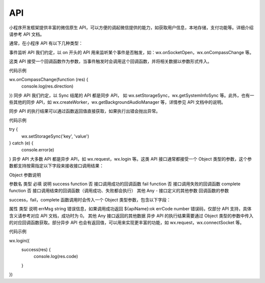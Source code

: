 API
======

小程序开发框架提供丰富的微信原生 API，可以方便的调起微信提供的能力，如获取用户信息，本地存储，支付功能等。详细介绍请参考 API 文档。

通常，在小程序 API 有以下几种类型：

事件监听 API
我们约定，以 on 开头的 API 用来监听某个事件是否触发，如：wx.onSocketOpen，wx.onCompassChange 等。

这类 API 接受一个回调函数作为参数，当事件触发时会调用这个回调函数，并将相关数据以参数形式传入。

代码示例

wx.onCompassChange(function (res) {
  console.log(res.direction)
})
同步 API
我们约定，以 Sync 结尾的 API 都是同步 API， 如 wx.setStorageSync，wx.getSystemInfoSync 等。此外，也有一些其他的同步 API，如 wx.createWorker，wx.getBackgroundAudioManager 等，详情参见 API 文档中的说明。

同步 API 的执行结果可以通过函数返回值直接获取，如果执行出错会抛出异常。

代码示例

try {
  wx.setStorageSync('key', 'value')
} catch (e) {
  console.error(e)
}
异步 API
大多数 API 都是异步 API，如 wx.request，wx.login 等。这类 API 接口通常都接受一个 Object 类型的参数，这个参数都支持按需指定以下字段来接收接口调用结果：

Object 参数说明

参数名	类型	必填	说明
success	function	否	接口调用成功的回调函数
fail	function	否	接口调用失败的回调函数
complete	function	否	接口调用结束的回调函数（调用成功、失败都会执行）
其他	Any	-	接口定义的其他参数
回调函数的参数

success，fail，complete 函数调用时会传入一个 Object 类型参数，包含以下字段：

属性	类型	说明
errMsg	string	错误信息，如果调用成功返回 ${apiName}:ok
errCode	number	错误码，仅部分 API 支持，具体含义请参考对应 API 文档，成功时为 0。
其他	Any	接口返回的其他数据
异步 API 的执行结果需要通过 Object 类型的参数中传入的对应回调函数获取。部分异步 API 也会有返回值，可以用来实现更丰富的功能，如 wx.request，wx.connectSocket 等。

代码示例

wx.login({
  success(res) {
    console.log(res.code)
  }
})